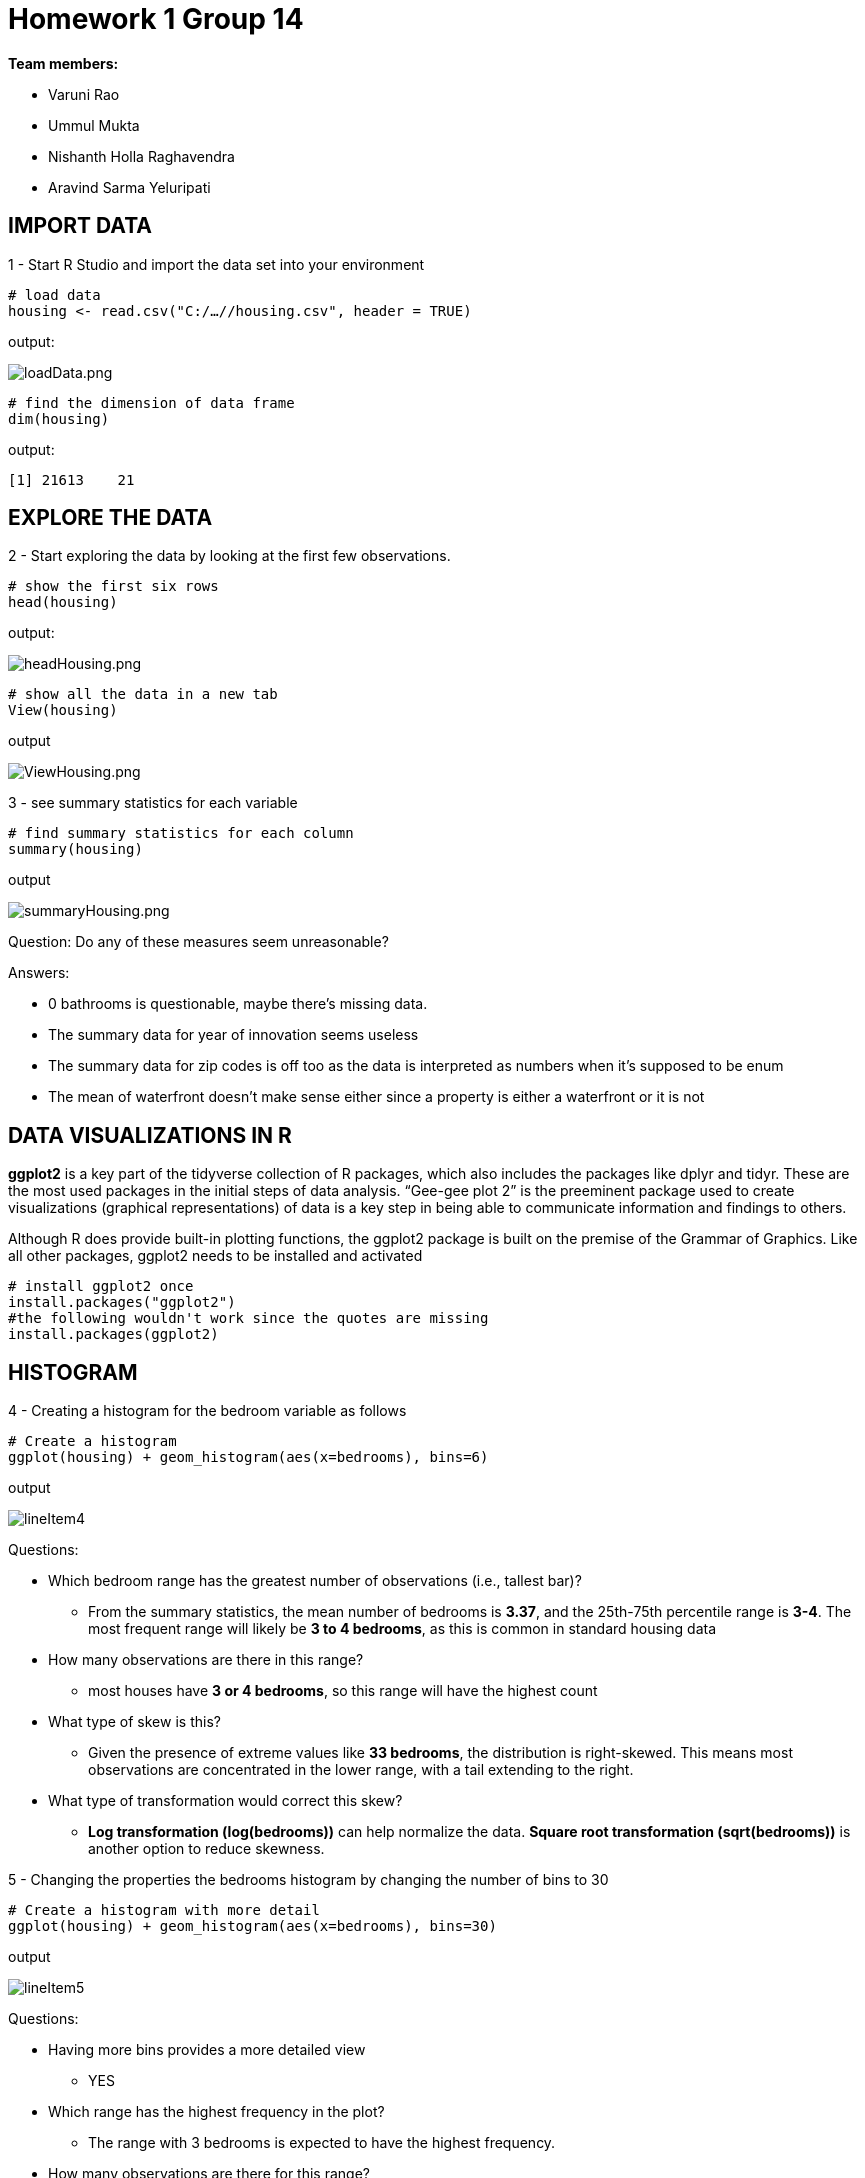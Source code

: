 = Homework 1 Group 14

*Team members:*

* Varuni Rao
* Ummul Mukta
* Nishanth Holla Raghavendra
* Aravind Sarma Yeluripati

== IMPORT DATA

1 - Start R Studio and import the data set into your environment
[source,R]
----
# load data
housing <- read.csv("C:/…//housing.csv", header = TRUE)
----

output:

image::../images/loadData.png[loadData.png]

[source,R]
----
# find the dimension of data frame
dim(housing)
----

output:

 [1] 21613    21

== EXPLORE THE DATA

2 - Start exploring the data by looking at the first few observations.

[source,R]
----
# show the first six rows
head(housing)
----

output:

image::../images/headHousing.png[headHousing.png]

[source,R]
----
# show all the data in a new tab
View(housing)
----
output

image::../images/ViewHousing.png[ViewHousing.png]

3 - see summary statistics for each variable

[source,R]
----
# find summary statistics for each column
summary(housing)
----
output

image::../images/summaryHousing.png[summaryHousing.png]

Question: Do any of these measures seem unreasonable?

Answers:

* 0 bathrooms is questionable, maybe there’s missing data.
* The summary data for year of innovation seems useless
* The summary data for zip codes is off too as the data is interpreted as numbers when it's supposed to be enum
* The mean of waterfront doesn't make sense either since a property is either a waterfront or it is not

== DATA VISUALIZATIONS IN  R

*ggplot2* is a key part of the tidyverse collection of R packages, which also includes the packages like
dplyr and tidyr. These are the most used packages in the initial steps of data analysis. “Gee-gee plot 2” is
the preeminent package used to create visualizations (graphical representations) of data is a key step in
being able to communicate information and findings to others.

Although R does provide built-in plotting functions, the ggplot2 package is built on the premise of the
Grammar of Graphics. Like all other packages, ggplot2 needs to be installed and activated

[source,R]
----
# install ggplot2 once
install.packages("ggplot2")
#the following wouldn't work since the quotes are missing
install.packages(ggplot2)
----

== HISTOGRAM

4 - Creating a histogram for the bedroom variable as follows

[source,R]
----
# Create a histogram
ggplot(housing) + geom_histogram(aes(x=bedrooms), bins=6)
----
output

image::../images/lineItem4.png[]

Questions:

* Which bedroom range has the greatest number of observations (i.e., tallest bar)?
** From the summary statistics, the mean number of bedrooms is *3.37*, and the 25th-75th percentile range is *3-4*. The most frequent range will likely be *3 to 4 bedrooms*, as this is common in standard housing data
* How many observations are there in this range?
** most houses have *3 or 4 bedrooms*, so this range will have the highest count
* What type of skew is this?
** Given the presence of extreme values like *33 bedrooms*, the distribution is right-skewed. This means most observations are concentrated in the lower range, with a tail extending to the right.
* What type of transformation would correct this skew?
** *Log transformation (log(bedrooms))* can help normalize the data. *Square root transformation (sqrt(bedrooms))* is another option to reduce skewness.

5 - Changing the properties the bedrooms histogram by changing the number of bins to 30

[source,R]
----
# Create a histogram with more detail
ggplot(housing) + geom_histogram(aes(x=bedrooms), bins=30)
----
output

image::../images/lineItem5.png[]

Questions:

* Having more bins provides a more detailed view
** YES
* Which range has the highest frequency in the plot?
** The range with 3 bedrooms is expected to have the highest frequency.
* How many observations are there for this range?

image::../images/lineItem5c.png[]

* what else can you infer from this histogram (about normally, outliers, and transformations?)
** Data is not normally distributed. Houses with 0 bedrooms and 33 bedrooms stand out as potential outliers

== BOXPLOT

8 -

[source,R]
----
# Create a boxplot for bathrooms
ggplot(housing) + geom_boxplot(aes(x=bathrooms))
----
output

image::../images/lineItem8.png[]

9 - Questions: Find the answers of the following:

* Minimum Whisker = 0
* Maximum Whisker = 8
* Median = 2
* First (25th) quartile = 1
* Third (75th) quartile = 3

== BOXPLOT and CATEGORICAL VARIABLES

10 - Creating box plots using a categorical breakdown will not only reveal data quality, but also show the
relationship between two variables.

[source,R]
----
# Create a boxplot for bathrooms by floors
ggplot(housing, aes(x=as.factor(floors), y=bathrooms)) +
  geom_boxplot() +
  xlab("Floors") +
  stat_summary(fun = mean,color="red", shape=12)
----
output

image::../images/lineItem10.png[]

Questions:

a) Based on the box plots, which floors have the highest mean for bathrooms? (means are shapes on box plots)

* The floor with the highest mean for bathrooms is floor 2.5. The mean is represented by the red square within the box plot, and the mean for floor 2.5 is higher than the means for the other floors.

b) Identify the farthest outlier(s) for "bathrooms". Which floors have this outlier?

* The farthest outlier for "bathrooms" is at 8 bathrooms. This outlier is on floors 2.5 and 3.

== LINE GRAPH

11 - Line graphs are usually for time-series data. In this case, let's use it between two interval variables:
sqft_living and price. This chart will help see if there is a relationship between the two variables.

[source,R]
----
# Create a line graph for sqft_living and price
ggplot(data = housing) +
  geom_line(mapping = aes(x = sqft_living, y = price))
----
output

.Price Vs Sqft_living
image::../images/lineItem11.png[]

Questions:

* Which of the following best describes the relationship in the chart?
** Price increases as sqft living increases - TRUE
** Price decreases as sqft living increases - FALSE
* Does this relationship make sense in real world? Why/Why not?
** Larger homes generally cost more, as more square footage typically means higher home values due to increased construction costs and desirability. The prices of luxury homes display variability because price fluctuations emerge at extremely high square footage levels because of location factors, along with amenities, market demand, and custom-built luxury homes. The price drop in the rightmost section suggests that outliers, data errors, or large expansive homes with reduced per-square-foot prices because of decreasing marginal returns.

== LINE GRAPH MULTIPLE LINES

12 - Breaking down the previous chart (11) using a categorical variable, "waterfront". This will help validate/test the relationship we observed earlier for two conditions: waterfront or not.

[source,R]
----
# If the waterfront variable isn’t a factor (categorical) then it needs to be transformed:
housing$waterfront <- as.factor(housing$waterfront)

# Create a line graph for sqft_living and price for waterfront properties
ggplot(data = housing) +
  geom_line(aes(x = sqft_living, y = price/1000, color = waterfront ))
----
output

.Price vs Sqft Living for waterfront and Non-waterfront Houses
image::../images/lineItem12.png[]

Questions:

12a -

* The chart has two lines now: the red-colored line shows waterfront=0, which is non-waterfront
houses; the blue-colored line shows waterfront=1, which is waterfront houses. Which of the
following best describes the relationships in the chart?
** Waterfront houses are generally more expensive than non-waterfront houses. And, their
prices increase as sqft living increases. - TRUE (the blue line appears to be higher than red line at all the price points and sqft)
** Waterfront houses are the same price as non-waterfront houses. But, their prices increase
as sqft_living increases. - FALSE

12b -

* Does this relationship make sense in real world? Why/Why not?
** Yes, this relationship makes sense in the real world. Waterfront properties are considered more valuable due to their scenic views, exclusivity, and high demand. People often pay a premium for a home with direct water access. Additionally, as sqft_living increases, the price increases because larger homes require more materials, land, and labor to build. The trend aligns with real-world housing market behavior, where location and property features significantly influence pricing.



== SCATTER PLOT
Scatter plot is another tool to identify relationships.
13a - Using "yr built" and "price" to see if there is
a relationship between the price of a house and the year that house is built
[source,R]
----
# 13a Create a scatterplot for yr_built and price
ggplot(data = housing) +
  geom_point(mapping = aes( x= yr_built, y = price))
----
output

image::../images/lineItem13a.png[]

Questions:

* Which of the following best describes the relationship shown?
** Price increases as houses get newer - This is a correlation but can not be inferred from the scatter plot
** There is no discernible relationship between prices and year built - TRUE, as most of the scatter is below $400,000 there are some outliers for some houses that were built way earlier too

13b - Reduce/Change the marker size for better visualization
[source,R]
----
# 13b
# Change the marker in a scatterplot
# Add a line to see the relationship
ggplot(data = housing, mapping = aes( x= yr_built, y = price)) +
  geom_point(shape = 1, size = 0.5)+
  geom_smooth()
----
output

image::../images/lineItem13b.png[]

== BAR CHART

A bar chart to break down the average price by each property's condition. We should expect that prices increase as the conditions get better
[source,R]
----
# 14 Create a bar chart for the average price in each condition
# condition is mapped to x-axis and average price is mapped to y-axis
ggplot(data = housing, aes(x = as.factor(condition), y = price)) +
  stat_summary(fun = mean, geom = 'bar')
----
output

image::../images/lineItem14.png[]

[source,R]
----
# 15
# Load the necessary packages
library(ggplot2)
library(scales)

# Create the plot with formatted y-axis and rounded mean values
ggplot(data = housing, aes(x = as.factor(condition), y = price)) +
  stat_summary(fun = function(x) round(mean(x), 2), geom = 'bar') +
  stat_summary(fun = function(x) round(mean(x), 2), geom = 'text', aes(label = round(..y.., 2)), vjust = -0.5) +
  scale_y_continuous(labels = dollar)
----

image::../images/lineItem15.png[]

Questions: What are the mean prices for the following conditions:

* Condition 1 = $ 334,431.67
* Condition 3 = $ 542,012.58
* Condition 5 = $ 612,418.09
* This means, condition 5 houses are in better shape than others (because they sell for more). Is this
true based on the above values?
** Not necessarily, this is a correlation but may not be causation, selling price of a home involves many more factors such as number of bedrooms, bathrooms, etc., other than just the condition of the home